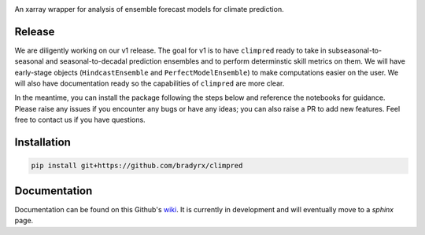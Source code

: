 .. image:: https://i.imgur.com/HPOdOsR.png

An xarray wrapper for analysis of ensemble forecast models for climate prediction.

.. image:: https://travis-ci.org/bradyrx/climpred.svg?branch=master)](https://travis-ci.org/bradyrx/climpred
    :target: https://travis-ci.org/bradyrx/climpred

.. image:: https://api.codacy.com/project/badge/Grade/a532752e9e814c6e895694463f307cd9
    :target: https://www.codacy.com/app/bradyrx/climpred?utm_source=github.com&utm_medium=referral&utm_content=bradyrx/climpred&utm_campaign=Badge_Grade

.. image:: https://coveralls.io/repos/github/bradyrx/climpred/badge.svg?branch=master
    :target: https://coveralls.io/github/bradyrx/climpred?branch=master

.. image:: https://badges.gitter.im/Join%20Chat.svg
    :target: https://gitter.im/climpred



Release
=======

We are diligently working on our v1 release. The goal for v1 is to have ``climpred`` ready to take in subseasonal-to-seasonal and seasonal-to-decadal prediction ensembles and to perform determinstic skill metrics on them. We will have early-stage objects (``HindcastEnsemble`` and ``PerfectModelEnsemble``) to make computations easier on the user. We will also have documentation ready so the capabilities of ``climpred`` are more clear.

In the meantime, you can install the package following the steps below and reference the notebooks for guidance. Please raise any issues if you encounter any bugs or have any ideas; you can also raise a PR to add new features. Feel free to contact us if you have questions.

Installation
============

.. code-block:: bash

    pip install git+https://github.com/bradyrx/climpred

Documentation
=============

Documentation can be found on this Github's wiki_. It is currently in development and will eventually move to a `sphinx` page.

.. _wiki: https://github.com/bradyrx/climpred/wiki
